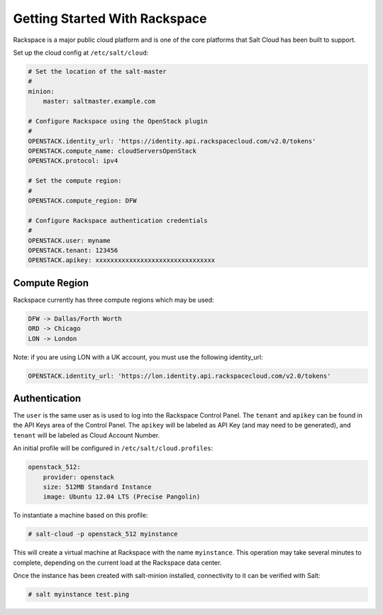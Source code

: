 ==============================
Getting Started With Rackspace
==============================

Rackspace is a major public cloud platform and is one of the core platforms
that Salt Cloud has been built to support.

Set up the cloud config at ``/etc/salt/cloud``:

.. code-block:: yaml

    # Set the location of the salt-master
    #
    minion:
        master: saltmaster.example.com

    # Configure Rackspace using the OpenStack plugin
    #
    OPENSTACK.identity_url: 'https://identity.api.rackspacecloud.com/v2.0/tokens'
    OPENSTACK.compute_name: cloudServersOpenStack
    OPENSTACK.protocol: ipv4

    # Set the compute region:
    #
    OPENSTACK.compute_region: DFW

    # Configure Rackspace authentication credentials
    #
    OPENSTACK.user: myname
    OPENSTACK.tenant: 123456
    OPENSTACK.apikey: xxxxxxxxxxxxxxxxxxxxxxxxxxxxxxxx


Compute Region
==============
Rackspace currently has three compute regions which may be used:

.. code-block::

    DFW -> Dallas/Forth Worth
    ORD -> Chicago
    LON -> London

Note: if you are using LON with a UK account, you must use the following identity_url:

.. code-block:: yaml

    OPENSTACK.identity_url: 'https://lon.identity.api.rackspacecloud.com/v2.0/tokens'

Authentication
==============
The ``user`` is the same user as is used to log into the Rackspace Control
Panel. The ``tenant`` and ``apikey`` can be found in the API Keys area of the
Control Panel. The ``apikey`` will be labeled as API Key (and may need to be
generated), and ``tenant`` will be labeled as Cloud Account Number.

An initial profile will be configured in ``/etc/salt/cloud.profiles``:

.. code-block:: yaml

    openstack_512:
        provider: openstack
        size: 512MB Standard Instance
        image: Ubuntu 12.04 LTS (Precise Pangolin)

To instantiate a machine based on this profile:

.. code-block:: bash

    # salt-cloud -p openstack_512 myinstance

This will create a virtual machine at Rackspace with the name ``myinstance``.
This operation may take several minutes to complete, depending on the current
load at the Rackspace data center.

Once the instance has been created with salt-minion installed, connectivity to
it can be verified with Salt:

.. code-block:: bash

    # salt myinstance test.ping


